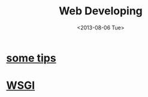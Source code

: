 #+TITLE: Web Developing
#+DATE: <2013-08-06 Tue>

* [[file:web_developing_tips.org][some tips]]
* [[file:wsgi.org][WSGI]]
